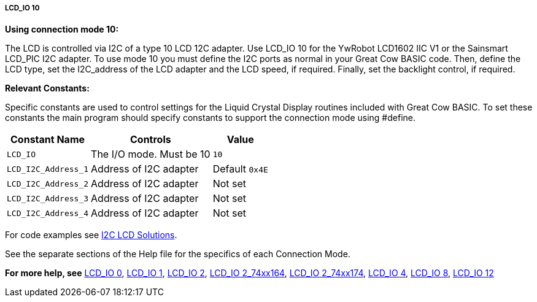 ===== LCD_IO 10

*Using connection mode 10:*

The LCD is controlled via I2C of a type 10 LCD 12C adapter.
Use LCD_IO 10 for the YwRobot LCD1602 IIC V1 or the Sainsmart LCD_PIC I2C adapter.
To use mode 10 you must define the I2C ports as normal in your Great Cow BASIC code.
Then, define the LCD type, set the I2C_address of the LCD adapter and the LCD speed, if required.
Finally, set the backlight control, if required.

*Relevant Constants:*

Specific constants are used to control settings for the Liquid Crystal Display routines included with Great Cow BASIC.  To set these constants the main program should specify constants to support the connection mode using #define.

[cols=3, options="header,autowidth"]
|===
|*Constant Name*
|*Controls*
|*Value*

|`LCD_IO`
|The I/O mode. Must be 10
|`10`

|`LCD_I2C_Address_1`
|Address of I2C adapter
|Default `0x4E`

|`LCD_I2C_Address_2`
|Address of I2C adapter
|Not set

|`LCD_I2C_Address_3`
|Address of I2C adapter
|Not set

|`LCD_I2C_Address_4`
|Address of I2C adapter
|Not set
|===

For code examples see http://sourceforge.net/projects/gcbasic/files/Demonstration%20Files/LCD%20Solutions/[I2C LCD Solutions].

See the separate sections of the Help file for the specifics of each
Connection Mode.

*For more help, see*
<<_lcd_io_0,LCD_IO 0>>, <<_lcd_io_1,LCD_IO 1>>, <<_lcd_io_2,LCD_IO 2>>,
<<_lcd_io_2_74xx164,LCD_IO 2_74xx164>>, <<_lcd_io_2_74xx174,LCD_IO 2_74xx174>>,
<<_lcd_io_4,LCD_IO 4>>, <<_lcd_io_8,LCD_IO 8>>, <<_lcd_io_12,LCD_IO 12>>
